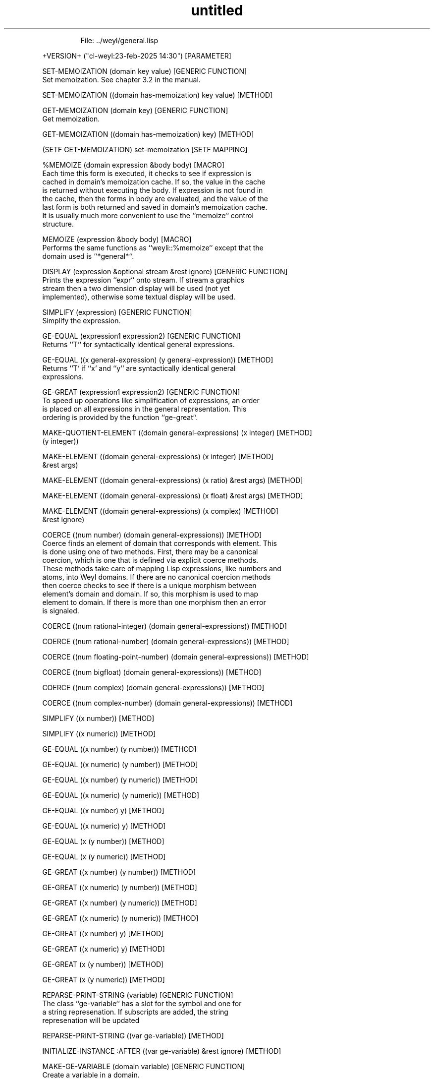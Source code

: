 .\" Text automatically generated by txt2man
.TH untitled  "08 March 2025" "" ""

.RS
File: ../weyl/general.lisp 
.RE
.RE
.PP

.nf
.fam C
 +VERSION+ ("cl-weyl:23-feb-2025 14:30")                            [PARAMETER]

 SET-MEMOIZATION (domain key value)                          [GENERIC FUNCTION]
   Set memoization. See chapter 3.2 in the manual.

 SET-MEMOIZATION ((domain has-memoization) key value)                  [METHOD]

 GET-MEMOIZATION (domain key)                                [GENERIC FUNCTION]
   Get memoization.

 GET-MEMOIZATION ((domain has-memoization) key)                        [METHOD]

 (SETF GET-MEMOIZATION) set-memoization                          [SETF MAPPING]

 %MEMOIZE (domain expression &body body)                                [MACRO]
   Each time this form is executed, it checks to see if expression is
   cached in domain's memoization cache. If so, the value in the cache
   is returned without executing the body. If expression is not found in
   the cache, then the forms in body are evaluated, and the value of the
   last form is both returned and saved in domain's memoization cache.
   It is usually much more convenient to use the ``memoize`` control
   structure. 

 MEMOIZE (expression &body body)                                        [MACRO]
   Performs the same functions as ``weyli::%memoize`` except that the
   domain used is ``*general*``.

 DISPLAY (expression &optional stream &rest ignore)          [GENERIC FUNCTION]
   Prints the expression ``expr`` onto stream. If stream a graphics
   stream then a two dimension display will be used (not yet
   implemented), otherwise some textual display will be used.

 SIMPLIFY (expression)                                       [GENERIC FUNCTION]
   Simplify the expression.

 GE-EQUAL (expression1 expression2)                          [GENERIC FUNCTION]
   Returns ``T`` for syntactically identical general expressions.

 GE-EQUAL ((x general-expression) (y general-expression))              [METHOD]
   Returns ``T` if ``x` and ``y`` are syntactically identical general
   expressions. 

 GE-GREAT (expression1 expression2)                          [GENERIC FUNCTION]
   To speed up operations like simplification of expressions, an order
   is placed on all expressions in the general representation. This
   ordering is provided by the function ``ge-great``.

 MAKE-QUOTIENT-ELEMENT ((domain general-expressions) (x integer)       [METHOD]
                        (y integer))

 MAKE-ELEMENT ((domain general-expressions) (x integer)                [METHOD]
               &rest args)

 MAKE-ELEMENT ((domain general-expressions) (x ratio) &rest args)      [METHOD]

 MAKE-ELEMENT ((domain general-expressions) (x float) &rest args)      [METHOD]

 MAKE-ELEMENT ((domain general-expressions) (x complex)                [METHOD]
               &rest ignore)

 COERCE ((num number) (domain general-expressions))                    [METHOD]
   Coerce finds an element of domain that corresponds with element. This
   is done using one of two methods. First, there may be a canonical
   coercion, which is one that is defined via explicit coerce methods.
   These methods take care of mapping Lisp expressions, like numbers and
   atoms, into Weyl domains. If there are no canonical coercion methods
   then coerce checks to see if there is a unique morphism between
   element's domain and domain. If so, this morphism is used to map
   element to domain. If there is more than one morphism then an error
   is signaled. 

 COERCE ((num rational-integer) (domain general-expressions))          [METHOD]

 COERCE ((num rational-number) (domain general-expressions))           [METHOD]

 COERCE ((num floating-point-number) (domain general-expressions))     [METHOD]

 COERCE ((num bigfloat) (domain general-expressions))                  [METHOD]

 COERCE ((num complex) (domain general-expressions))                   [METHOD]

 COERCE ((num complex-number) (domain general-expressions))            [METHOD]

 SIMPLIFY ((x number))                                                 [METHOD]

 SIMPLIFY ((x numeric))                                                [METHOD]

 GE-EQUAL ((x number) (y number))                                      [METHOD]

 GE-EQUAL ((x numeric) (y number))                                     [METHOD]

 GE-EQUAL ((x number) (y numeric))                                     [METHOD]

 GE-EQUAL ((x numeric) (y numeric))                                    [METHOD]

 GE-EQUAL ((x number) y)                                               [METHOD]

 GE-EQUAL ((x numeric) y)                                              [METHOD]

 GE-EQUAL (x (y number))                                               [METHOD]

 GE-EQUAL (x (y numeric))                                              [METHOD]

 GE-GREAT ((x number) (y number))                                      [METHOD]

 GE-GREAT ((x numeric) (y number))                                     [METHOD]

 GE-GREAT ((x number) (y numeric))                                     [METHOD]

 GE-GREAT ((x numeric) (y numeric))                                    [METHOD]

 GE-GREAT ((x number) y)                                               [METHOD]

 GE-GREAT ((x numeric) y)                                              [METHOD]

 GE-GREAT (x (y number))                                               [METHOD]

 GE-GREAT (x (y numeric))                                              [METHOD]

 REPARSE-PRINT-STRING (variable)                             [GENERIC FUNCTION]
   The class ``ge-variable`` has a slot for the symbol and one for
      a string represenation. If subscripts are added, the string
      represenation will be updated

 REPARSE-PRINT-STRING ((var ge-variable))                              [METHOD]

 INITIALIZE-INSTANCE :AFTER ((var ge-variable) &rest ignore)           [METHOD]

 MAKE-GE-VARIABLE (domain variable)                          [GENERIC FUNCTION]
   Create a variable in a domain.

 MAKE-GE-VARIABLE ((domain general-expressions) var)                   [METHOD]
   Create a variable var in the general-expressions domain. The new
   variable will be pushed into the list (ge-variables domain).

 COERCE ((var symbol) (domain general-expressions))                    [METHOD]

 PRINT-OBJECT ((var ge-variable) stream)                               [METHOD]
   This method is provided for all CLOS instances. It is used whenever
   an object is printed using princ or a related function. In Weyl, a
    print-object method is provided for classes of objects to make the
   objects more readable when debugging or when doing simple
   computations. The printed form produced by print-object cannot be
   read to produce the object again (as can be done with lists and some
   other Lisp expressions. 

 ADD-SUBSCRIPTS (variable &rest subscripts)                  [GENERIC FUNCTION]
   Creates a new variable, which has the subscripts indicated. If the 
      variable already has subscripts, then the new subscripts are
   appended to the ones already present.

 ADD-SUBSCRIPTS ((var ge-variable) &rest subscripts)                   [METHOD]

 ADD-SUBSCRIPTS ((var symbol) &rest subscripts)                        [METHOD]

 GE-EQUAL ((x ge-variable) (y ge-variable))                            [METHOD]

 GE-GREAT ((x ge-variable) (y ge-variable))                            [METHOD]

 GE-GREAT ((x ge-variable) (y ge-plus))                                [METHOD]

 GE-GREAT ((x ge-variable) (y ge-times))                               [METHOD]

 GE-GREAT ((x ge-plus) (y ge-variable))                                [METHOD]

 GE-GREAT ((x ge-times) (y ge-variable))                               [METHOD]

 SEARCH-FOR-FUNCTION (list name nargs)                               [FUNCTION]

 GET-FUNCTION (domain name &optional args)                   [GENERIC FUNCTION]
   Looks for a function with given name.

 GET-FUNCTION ((domain general-expressions) name &optional nargs)      [METHOD]

 GET-FUNCTION ((domain (eql nil)) name &optional nargs)                [METHOD]

 MAKE-FUNCTION (domain name &optional nargs)                 [GENERIC FUNCTION]
   Create a funtion in a domain with name given.

 MAKE-FUNCTION ((domain general-expressions) name &optional nargs)     [METHOD]

 MAKE-FUNCTION ((domain (eql nil)) name &optional nargs)               [METHOD]

 DERIVS-OF ((f ge-function))                                           [METHOD]

 ADD-FUNCTION-TO-DOMAIN (domain name nargs &optional derivs)         [FUNCTION]
   Add a function to a domain.

 MINUS? ((x t))                                                        [METHOD]

 MINUSP (x)                                                          [FUNCTION]
   For compatibility with Common Lisp: same as (minus? x)

 PLUSP (x)                                                           [FUNCTION]
   For compatibility with Common Lisp: same as (plus? x)

 ZEROP (x)                                                           [FUNCTION]
   For compatibility with Common Lisp: same as (0? x)

 MAKE-FUNCTION-DERIV #'derivative                            [GENERIC FUNCTION]
   Create a function derivative.

 MAKE-FUNCTION-DERIV ((fun ge-function) (i integer))                   [METHOD]

 MAKE-FUNCTION-DERIV ((fun ge-function) (derivs list))                 [METHOD]

 MAKE-FUNCTION-INTEGRATE #'integrand                         [GENERIC FUNCTION]
   Create the integral of a function.

 MAKE-FUNCTION-INTEGRATE ((fun ge-function) (i integer))               [METHOD]

 PRINT-OBJECT ((fun ge-function) stream)                               [METHOD]

 PRINT-OBJECT ((fun ge-function-deriv) stream)                         [METHOD]

 MAKE-GE-FUNCT (domain function &rest args)                  [GENERIC FUNCTION]
   Create a function in the general expression domain.

 MAKE-GE-FUNCT ((domain general-expressions) funct &rest args)         [METHOD]

 APPLY ((fun ge-function) &rest args)                                  [METHOD]
   Apply fun to the k arguments specified and the elements of list. If
   the number of arguments of the function di er from k plus the length
   of list then an error is signaled.

 FUNCT (function &rest args)                                            [MACRO]

 DISPLAY-LIST (objects &optional stream)                     [GENERIC FUNCTION]
   Display a list of objects, paying attention to
   ``*print-length*``.  No surrounding delimiters.  This is a method so
   that we can define similar functions for sets of objects embedded in
   arrays.

 DISPLAY-LIST ((objects list)                                          [METHOD]
               &optional (stream *standard-output*))

 PRINT-OBJECT ((x ge-application) stream)                              [METHOD]

 SIMPLIFY ((x ge-application))                                         [METHOD]
   Performs simple simplifications of expr, ``0 + x = x`` and so on.

 *INITIALIZE-CONTEXTS-FUNS* (nil)                                    [VARIABLE]

 INITIALIZE-CONTEXTS "()"                                            [FUNCTION]

 WITH-NEW-CONTEXT (&body body)                                          [MACRO]

 CHECK-POINT-CONTEXT (&body body)                                       [MACRO]

 MAKE-GE-PLUS (domain terms)                                 [GENERIC FUNCTION]
   Create ``ge-plus`` instances.

 MAKE-GE-PLUS ((domain general-expressions) terms)                     [METHOD]

 MAKE-GE-TIMES (domain terms)                                [GENERIC FUNCTION]
   Create ``ge-times`` instances.

 MAKE-GE-TIMES ((domain general-expressions) terms)                    [METHOD]

 MAKE-GE-EXPT (domain base exp)                              [GENERIC FUNCTION]
   Create ``ge-expt`` instances.

 MAKE-GE-EXPT ((domain general-expressions) base exp)                  [METHOD]

 COERCE ((exp list) (domain general-expressions))                      [METHOD]

 PARENTHESIZED-DISPLAY (expr stream)                                 [FUNCTION]
   Decorate the expr with parens ().

 SAFE-DISPLAY (expr stream)                                          [FUNCTION]
   Use parens if necessary.

 GE-LEQUAL (x y)                                                     [FUNCTION]

 GE-LGREAT (x y)                                                     [FUNCTION]

 REAL? (object)                                              [GENERIC FUNCTION]
   Return true if the object is real valued.

 GE-MINUS? (x)                                                       [FUNCTION]

 MERGE-TERMS-IN-SUM (terms &body body)                                  [MACRO]
   This works by converting the sum into a list of dotted pairs.  The
   first element of the list is a number, while the second is a list
   of product terms.  This makes combining new elements quite easy.
   After the combination, everything is converted back to the
   standard representation.

 SIMP-PLUS-TERMS (domain old-terms)                                  [FUNCTION]
   Simplify ``ge-plus`` terms.

 SIMP-TIMES-TERMS (domain old-terms)                                 [FUNCTION]
   Simplify ``ge-times`` terms

 PRINT-OBJECT ((sum ge-plus) stream)                                   [METHOD]

 SIMPLIFY ((x ge-plus))                                                [METHOD]

 GE-EQUAL ((x ge-plus) (y ge-plus))                                    [METHOD]

 GE-GREAT ((x ge-plus) (y ge-plus))                                    [METHOD]

 PRINT-OBJECT ((x ge-times) stream)                                    [METHOD]

 SIMPLIFY ((x ge-times))                                               [METHOD]

 GE-EQUAL ((x ge-times) (y ge-times))                                  [METHOD]

 GE-GREAT ((x ge-times) (y ge-times))                                  [METHOD]

 SIMPLIFY ((x ge-expt))                                                [METHOD]
   Simplify ``ge-expt`` (base exponent).

 PRINT-OBJECT ((expr ge-expt) stream)                                  [METHOD]

 GE-EQUAL ((x ge-expt) (y ge-expt))                                    [METHOD]

 GE-GREAT ((x ge-expt) (y ge-expt))                                    [METHOD]

 GE-EQUAL ((x ge-application) (y ge-application))                      [METHOD]

 GE-EQUAL ((x ge-function) (y ge-function))                            [METHOD]

 GET-VARIABLE-PROPERTY (domain variable key)                 [GENERIC FUNCTION]
   There is a property list associated with each variable in a
   polynomial ring. This property list is ring specificc and not global.
   The ring property list is accessed using the generic function
   get-variable-property. Properties can modified using setf, as with
   normal property lists. 

 GET-VARIABLE-PROPERTY ((domain domain) (var ge-variable) key)         [METHOD]
   Returns a property property of variable.

 SET-VARIABLE-PROPERTY (domain variable key value)           [GENERIC FUNCTION]
   There is a property list associated with each variable in a
   polynomial ring. This property list is ring specificc and not global.
   The ring property list is accessed using the generic function
   get-variable-property. Properties can modified using setf, as with
   normal property lists. 

 SET-VARIABLE-PROPERTY (domain (var ge-variable) key value)            [METHOD]
   Set a variable property.

 (SETF GET-VARIABLE-PROPERTY) set-variable-property              [SETF MAPPING]

 DECLARE-DEPENDENCIES (variable &rest variables)             [GENERIC FUNCTION]
   Dependencies of one variable on another can be declared using 
      ``declare-dependencies``.

 DECLARE-DEPENDENCIES ((var ge-variable) &rest vars)                   [METHOD]
   This indicates that kernel depends upon each of the variables in
   vars. 

 DEPENDS-ON? (expression &rest variables)                    [GENERIC FUNCTION]
   Return true if the expression depends on any of the variables

 DEPENDS-ON? ((exp list) &rest vars)                                   [METHOD]
   This predicate can be applied to any expression, not just to
   variables. It returns t if the exp depends on all of the variables in
   vars, otherwise it returns nil. The expression can also be a list, in
   which case nil is returned only if every element of exp is free of
   vars. 

 DEPENDS-ON? ((exp number) &rest vars)                                 [METHOD]

 DEPENDS-ON? ((exp numeric) &rest vars)                                [METHOD]

 DEPENDS-ON? ((exp ge-variable) &rest vars)                            [METHOD]

 DEPENDS-ON? ((exp ge-function) &rest vars)                            [METHOD]

 DEPENDS-ON? ((exp ge-application) &rest vars)                         [METHOD]

 DEPENDS-ON? ((exp ge-plus) &rest vars)                                [METHOD]

 DEPENDS-ON? ((exp ge-times) &rest vars)                               [METHOD]

 DEPENDS-ON? ((exp ge-expt) &rest vars)                                [METHOD]

 GE-DERIV (expression variable)                              [GENERIC FUNCTION]
   Return the derivate of the expression with respect to variable.

 DERIV (expression &rest variables)                          [GENERIC FUNCTION]
   Derivative of expression with respect to variables.

 DERIV ((exp number) &rest vars)                                       [METHOD]

 DERIV ((exp numeric) &rest vars)                                      [METHOD]

 DERIV ((exp symbol) &rest vars)                                       [METHOD]

 DERIV ((exp general-expression) &rest vars)                           [METHOD]

 DERIV ((fun ge-function) &rest args)                                  [METHOD]

 GE-DERIV ((exp general-expression) (var symbol))                      [METHOD]
   Derivative of expression w.r.t symbol which will be coerced
   to the domain where expression lives.

 MAKE-GE-EQN= (domain lhs rhs)                               [GENERIC FUNCTION]
   The purpose of this method is unknown.

 MAKE-GE-EQN= ((domain general-expressions) lhs rhs)                   [METHOD]

 PRINT-OBJECT ((eqn ge-eqn=) stream)                                   [METHOD]

 EQN= (lhs rhs)                                              [GENERIC FUNCTION]
   The purpose of this method is unknown.

 EQN= (lhs rhs)                                                        [METHOD]

 SIMPLIFY ((eqn ge-eqn=))                                              [METHOD]

 MAKE-GE-EQN> (domain lhs rhs)                               [GENERIC FUNCTION]
   The purpose of this method is unknown.

 MAKE-GE-EQN> ((domain general-expressions) lhs rhs)                   [METHOD]

 PRINT-OBJECT ((eqn ge-eqn>) stream)                                   [METHOD]

 EQN> (lhs rhs)                                              [GENERIC FUNCTION]
   The purpose of this method is unknown.

 EQN> (lhs rhs)                                                        [METHOD]

 SIMPLIFY ((eqn ge-eqn>))                                              [METHOD]

 MAKE-GE-EQN>= (domain lhs rhs)                              [GENERIC FUNCTION]
   The purpose of this method is unknown.

 MAKE-GE-EQN>= ((domain general-expressions) lhs rhs)                  [METHOD]

 PRINT-OBJECT ((eqn ge-eqn>=) stream)                                  [METHOD]

 EQN>= (lhs rhs)                                             [GENERIC FUNCTION]
   The purpose of this method is unknown.

 EQN>= (lhs rhs)                                                       [METHOD]

 SIMPLIFY ((eqn ge-eqn>=))                                             [METHOD]

 DEFINE-GE2-STANDARD-METHODS (op)                                       [MACRO]

 MINUS ((x symbol))                                                    [METHOD]

 MINUS ((x general-expression))                                        [METHOD]

 MINUS ((eq1 ge-eqn=))                                                 [METHOD]

 RECIP ((x symbol))                                                    [METHOD]

 RECIP ((x general-expression))                                        [METHOD]

 RECIP ((eq1 ge-eqn=))                                                 [METHOD]

 MAKE-UNION (variable set expression &rest expressions)      [GENERIC FUNCTION]
   The purpose of this method is unknown.

 MAKE-UNION ((var symbol) (set set) (expr general-expression)          [METHOD]
             &rest rest-exprs)

 MAKE-UNIVERSAL-QUANTIFIED-SET (domain bound-vars expressions)       [FUNCTION]

 UQ-SET-PRINT-OBJECT (set stream)                                    [FUNCTION]

 MAKE-UNION (var set (expr general-expression) &rest rest-exprs)       [METHOD]

 MERGE-BOUND-VARS (type bound-vars exprs)                            [FUNCTION]

 SIMPLIFY ((set universal-quantified-set))                             [METHOD]

 DIFFERENT-KERNELS (expression kernels)                      [GENERIC FUNCTION]
   Returns a list of the kernels in exp that are different from those in
   ``list-of-kernels``.

 DIFFERENT-KERNELS (exp (kernels list))                                [METHOD]

 DIFFERENT-KERNELS ((exp ge-plus) (kernels list))                      [METHOD]

 DIFFERENT-KERNELS ((exp ge-times) (kernels list))                     [METHOD]

 DIFFERENT-KERNELS ((exp ge-expt) (kernels list))                      [METHOD]

 DIFFERENT-KERNELS ((exp ge-equation) (kernels list))                  [METHOD]

 DIFFERENT-KERNELS ((exp list) (kernels list))                         [METHOD]

 SUBSTITUTE (value var expr &rest ignore)                              [METHOD]
   Substitutes value for each occurrence of var in polynomial . If value
   is a list, it is interpreted as a set of values to be substituted in
    parallel for the variables in var. The values being substituted
   must be either elements of the domain of polynomial or its
   coefficient domain. 

 SUBSTITUTE (value (var symbol) expr &rest ignore)                     [METHOD]

 SUBSTITUTE (value (var ge-variable) (expr number) &rest ignore)       [METHOD]

 SUBSTITUTE (value (var ge-variable) (expr numeric) &rest ignore)      [METHOD]

 SUBSTITUTE (value (var ge-variable) (expr ge-variable)                [METHOD]
             &rest ignore)

 SUBSTITUTE (value (var ge-function) (expr ge-function)                [METHOD]
             &rest ignore)

 SUBSTITUTE (value var (expr ge-plus) &rest ignore)                    [METHOD]

 SUBSTITUTE (value var (expr ge-times) &rest ignore)                   [METHOD]

 SUBSTITUTE (value var (expr ge-expt) &rest ignore)                    [METHOD]

 SUBSTITUTE (value (var ge-variable) (expr ge-application)             [METHOD]
             &rest ignore)

 *FEM-KLUDGE* (nil)                                                  [VARIABLE]

 SUBSTITUTE (value (var ge-function) (expr ge-application)             [METHOD]
             &rest ignore)

 SUBSTITUTE (value var (expr ge-equation) &rest ignore)                [METHOD]

 EXPAND (expression)                                         [GENERIC FUNCTION]
   Replaces all products of sums in exp by sums of products.

 EXPAND-PRODUCT1 (terms)                                             [FUNCTION]

 EXPAND-PRODUCT (exp)                                                [FUNCTION]

 EXPAND ((exp ge-times))                                               [METHOD]

 EXPAND ((exp ge-plus))                                                [METHOD]

 EXPAND-BINOMIAL-FORM (terms n)                                      [FUNCTION]

 EXPAND ((exp ge-expt))                                                [METHOD]
